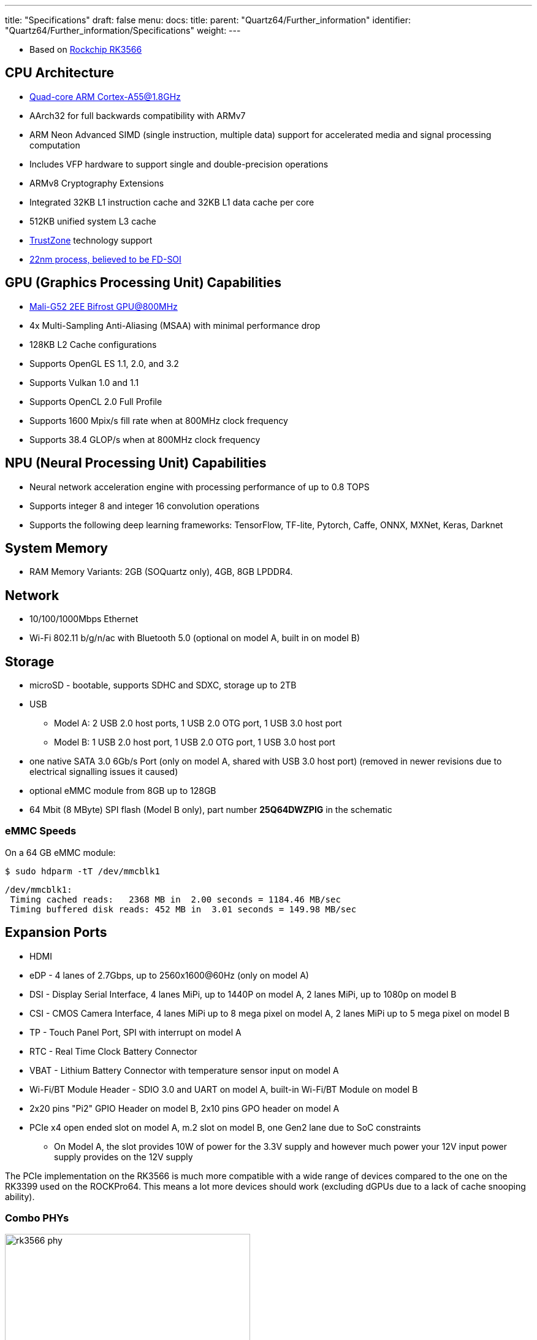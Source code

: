 ---
title: "Specifications"
draft: false
menu:
  docs:
    title:
    parent: "Quartz64/Further_information"
    identifier: "Quartz64/Further_information/Specifications"
    weight: 
---

* Based on https://www.rock-chips.com/a/en/products/RK35_Series/2021/0113/1274.html[Rockchip RK3566]

== CPU Architecture

* https://developer.arm.com/ip-products/processors/cortex-a/cortex-a55[Quad-core ARM Cortex-A55@1.8GHz]
* AArch32 for full backwards compatibility with ARMv7
* ARM Neon Advanced SIMD (single instruction, multiple data) support for accelerated media and signal processing computation
* Includes VFP hardware to support single and double-precision operations
* ARMv8 Cryptography Extensions
* Integrated 32KB L1 instruction cache and 32KB L1 data cache per core
* 512KB unified system L3 cache
* https://developer.arm.com/ip-products/security-ip/trustzone[TrustZone] technology support
* https://www.cnx-software.com/2020/12/01/rockchip-rk3568-processor-to-power-edge-computing-and-nvr-applications[22nm process, believed to be FD-SOI]

== GPU (Graphics Processing Unit) Capabilities

* https://developer.arm.com/ip-products/graphics-and-multimedia/mali-gpus/mali-g52-gpu[Mali-G52 2EE Bifrost GPU@800MHz]
* 4x Multi-Sampling Anti-Aliasing (MSAA) with minimal performance drop
* 128KB L2 Cache configurations
* Supports OpenGL ES 1.1, 2.0, and 3.2
* Supports Vulkan 1.0 and 1.1
* Supports OpenCL 2.0 Full Profile
* Supports 1600 Mpix/s fill rate when at 800MHz clock frequency
* Supports 38.4 GLOP/s when at 800MHz clock frequency

== NPU (Neural Processing Unit) Capabilities

* Neural network acceleration engine with processing performance of up to 0.8 TOPS
* Supports integer 8 and integer 16 convolution operations
* Supports the following deep learning frameworks: TensorFlow, TF-lite, Pytorch, Caffe, ONNX, MXNet, Keras, Darknet

== System Memory

* RAM Memory Variants: 2GB (SOQuartz only), 4GB, 8GB LPDDR4.

== Network

* 10/100/1000Mbps Ethernet
* Wi-Fi 802.11 b/g/n/ac with Bluetooth 5.0 (optional on model A, built in on model B)

== Storage

* microSD - bootable, supports SDHC and SDXC, storage up to 2TB
* USB
** Model A: 2 USB 2.0 host ports, 1 USB 2.0 OTG port, 1 USB 3.0 host port
** Model B: 1 USB 2.0 host port, 1 USB 2.0 OTG port, 1 USB 3.0 host port
* one native SATA 3.0 6Gb/s Port (only on model A, shared with USB 3.0 host port) (removed in newer revisions due to electrical signalling issues it caused)
* optional eMMC module from 8GB up to 128GB
* 64 Mbit (8 MByte) SPI flash (Model B only), part number *25Q64DWZPIG* in the schematic

=== eMMC Speeds

On a 64 GB eMMC module:

  $ sudo hdparm -tT /dev/mmcblk1

  /dev/mmcblk1:
   Timing cached reads:   2368 MB in  2.00 seconds = 1184.46 MB/sec
   Timing buffered disk reads: 452 MB in  3.01 seconds = 149.98 MB/sec

== Expansion Ports

* HDMI
* eDP - 4 lanes of 2.7Gbps, up to 2560x1600@60Hz (only on model A)
* DSI - Display Serial Interface, 4 lanes MiPi, up to 1440P on model A, 2 lanes MiPi, up to 1080p on model B
* CSI - CMOS Camera Interface, 4 lanes MiPi up to 8 mega pixel on model A, 2 lanes MiPi up to 5 mega pixel on model B
* TP - Touch Panel Port, SPI with interrupt on model A
* RTC - Real Time Clock Battery Connector
* VBAT - Lithium Battery Connector with temperature sensor input on model A
* Wi-Fi/BT Module Header - SDIO 3.0 and UART on model A, built-in Wi-Fi/BT Module on model B
* 2x20 pins "Pi2" GPIO Header on model B, 2x10 pins GPO header on model A
* PCIe x4 open ended slot on model A, m.2 slot on model B, one Gen2 lane due to SoC constraints
** On Model A, the slot provides 10W of power for the 3.3V supply and however much power your 12V input power supply provides on the 12V supply

The PCIe implementation on the RK3566 is much more compatible with a wide range of devices compared to the one on the RK3399 used on the ROCKPro64. This means a lot more devices should work (excluding dGPUs due to a lack of cache snooping ability).

=== Combo PHYs

image:/documentation/images/rk3566_phy.png[width=400]

Several of the I/O options on the RK3566 used in the Quartz64 are using the same I/O lines, meaning that they cannot be used at the same time. The above diagram illustrates how they are connected.

In particular, USB 3.0 and the SATA connector on the board are mutually exclusive, and the PCI-e 2.0 lane can be reconfigured into a second SATA port, though an adapter cable needs to be fashioned for this to be useful.

== GPIO Pins (Quartz64 Model A)

Attention! GPIOs are 3.3V!

[%header, cols="1,1,1,1"]
|===
| Assigned To
| Pin no.
| Pin no.
| Assigned To

| 3.3 V
| 1
| 2
| 5 V

| I2C3_SDA_M0 ^a,b^
| 3
| 4
| 5 V

| I2C3_SCL_M0 ^a,b^
| 5
| 6
| GND

| CPU_REFCLK_OUT
| 7
| 8
| UART2_TX_M0_DEBUG

| GND
| 9
| 10
| UART2_RX_M0_DEBUG

| SPI1_MOSI_M1
| 11
| 12
| UART0_TX ^a^

| SPI1_MISO_M1
| 13
| 14
| UART0_RX ^a^

| SPI1_CLK_M1
| 15
| 16
| GND

| SPI1_CS0_M1
| 17
| 18
| SPDIF_OUT ^c^

| GND
| 19
| 20
| 3.3V
|===

=== Notes

a: can be a PWM pin

b: pulled high to 3.3V through 2.2kOhm resistor

c: low-pass filtered with cutoff of 220 MHz

Source: Page 28 of https://wiki.pine64.org/wiki/File:Quartz64_model-A_schematic_v1.0_20201215.pdf[the board schematics].

== GPIO Pins (Quartz64 Model B)

Attention! GPIOs are 3.3V!

Interesting alternate pin configurations are listed in [brackets].

[%header, cols="1,1,1,1"]
|===
| Assigned To
| Pin no.
| Pin no.
| Assigned To

| 3.3 V
| 1
| 2
| 5 V

| _[I2C3_SDA_M0]_ GPIO1_A0_3V3
| 3
| 4
| 5 V

| _[I2C3_SCL_M0]_ GPIO1_A1_3V3
| 5
| 6
| GND

| GPIO3_C4_3V3
| 7
| 8
| UART2_TX

| GND
| 9
| 10
| UART2_RX

| _[SPI1_CS0_M1]_ GPIO3_A1_3V3
| 11
| 12
| GPIO3_A3_3V3 _[I2S3_SCLK_M0]_

| _[I2S3_MCLK_M0]_ GPIO3_A2_3V3
| 13
| 14
| GND

| GPIO3_B0_3V3
| 15
| 16
| GPIO3_B1_3V3

| 3.3V
| 17
| 18
| GPIO3_B2_3V3

| GPIO4_C3_3V3
| 19
| 20
| GND

| GPIO4_C5_3V3
| 21
| 22
| GPIO3_C1_3V3 _[SPI1_MOSI_M1]_

| GPIO4_C2_3V3
| 23
| 24
| GPIO4_C6_3V3

| GND
| 25
| 26
| GPIO4_D1_3V3

| I2C4_SDA_M0
| 27
| 28
| I2C4_SCL_M0

| GPIO3_B3_3V3
| 29
| 30
| GND

| GPIO3_B4_3V3
| 31
| 32
| GPIO3_C2_3V3 _[SPI1_MISO_M1]_

| _[SPI1_CLK_M1]_ GPIO3_C3_3V3
| 33
| 34
| GND

| _[I2S3_LRCK_M0]_ GPIO3_A4_3V3
| 35
| 36
| GPIO3_A7_3V3

| _[SPDIF_TX_M0]_ GPIO1_A4_3V3
| 37
| 38
| GPIO3_A6_3V3 _[I2S3_SDI_M0]_

| GND
| 39
| 40
| GPIO3_A5_3V3 _[I2S3_SDO_M0]_
|===

Source: Page 24 of https://files.pine64.org/doc/quartz64/Quartz64_model-B_Schematic-V1.3_20220124.pdf[the board schematics].

